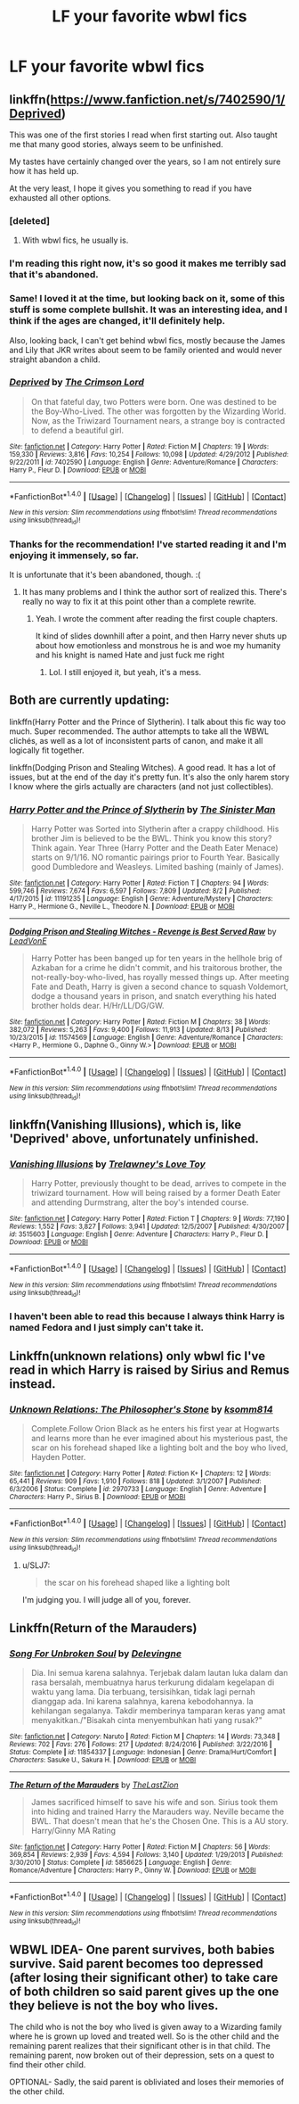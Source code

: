 #+TITLE: LF your favorite wbwl fics

* LF your favorite wbwl fics
:PROPERTIES:
:Author: mussernj
:Score: 15
:DateUnix: 1502914771.0
:DateShort: 2017-Aug-17
:FlairText: Request
:END:

** linkffn([[https://www.fanfiction.net/s/7402590/1/Deprived]])

This was one of the first stories I read when first starting out. Also taught me that many good stories, always seem to be unfinished.

My tastes have certainly changed over the years, so I am not entirely sure how it has held up.

At the very least, I hope it gives you something to read if you have exhausted all other options.
:PROPERTIES:
:Author: Kil_La_Kill_Yourself
:Score: 9
:DateUnix: 1502920165.0
:DateShort: 2017-Aug-17
:END:

*** [deleted]
:PROPERTIES:
:Score: 3
:DateUnix: 1502922058.0
:DateShort: 2017-Aug-17
:END:

**** With wbwl fics, he usually is.
:PROPERTIES:
:Author: MrThorifyable
:Score: 10
:DateUnix: 1502923548.0
:DateShort: 2017-Aug-17
:END:


*** I'm reading this right now, it's so good it makes me terribly sad that it's abandoned.
:PROPERTIES:
:Author: Keselo
:Score: 2
:DateUnix: 1502921049.0
:DateShort: 2017-Aug-17
:END:


*** Same! I loved it at the time, but looking back on it, some of this stuff is some complete bullshit. It was an interesting idea, and I think if the ages are changed, it'll definitely help.

Also, looking back, I can't get behind wbwl fics, mostly because the James and Lily that JKR writes about seem to be family oriented and would never straight abandon a child.
:PROPERTIES:
:Author: patil-triplet
:Score: 2
:DateUnix: 1502972111.0
:DateShort: 2017-Aug-17
:END:


*** [[http://www.fanfiction.net/s/7402590/1/][*/Deprived/*]] by [[https://www.fanfiction.net/u/3269586/The-Crimson-Lord][/The Crimson Lord/]]

#+begin_quote
  On that fateful day, two Potters were born. One was destined to be the Boy-Who-Lived. The other was forgotten by the Wizarding World. Now, as the Triwizard Tournament nears, a strange boy is contracted to defend a beautiful girl.
#+end_quote

^{/Site/: [[http://www.fanfiction.net/][fanfiction.net]] *|* /Category/: Harry Potter *|* /Rated/: Fiction M *|* /Chapters/: 19 *|* /Words/: 159,330 *|* /Reviews/: 3,816 *|* /Favs/: 10,254 *|* /Follows/: 10,098 *|* /Updated/: 4/29/2012 *|* /Published/: 9/22/2011 *|* /id/: 7402590 *|* /Language/: English *|* /Genre/: Adventure/Romance *|* /Characters/: Harry P., Fleur D. *|* /Download/: [[http://www.ff2ebook.com/old/ffn-bot/index.php?id=7402590&source=ff&filetype=epub][EPUB]] or [[http://www.ff2ebook.com/old/ffn-bot/index.php?id=7402590&source=ff&filetype=mobi][MOBI]]}

--------------

*FanfictionBot*^{1.4.0} *|* [[[https://github.com/tusing/reddit-ffn-bot/wiki/Usage][Usage]]] | [[[https://github.com/tusing/reddit-ffn-bot/wiki/Changelog][Changelog]]] | [[[https://github.com/tusing/reddit-ffn-bot/issues/][Issues]]] | [[[https://github.com/tusing/reddit-ffn-bot/][GitHub]]] | [[[https://www.reddit.com/message/compose?to=tusing][Contact]]]

^{/New in this version: Slim recommendations using/ ffnbot!slim! /Thread recommendations using/ linksub(thread_id)!}
:PROPERTIES:
:Author: FanfictionBot
:Score: 1
:DateUnix: 1502920178.0
:DateShort: 2017-Aug-17
:END:


*** Thanks for the recommendation! I've started reading it and I'm enjoying it immensely, so far.

It is unfortunate that it's been abandoned, though. :(
:PROPERTIES:
:Author: FerusGrim
:Score: 1
:DateUnix: 1502938491.0
:DateShort: 2017-Aug-17
:END:

**** It has many problems and I think the author sort of realized this. There's really no way to fix it at this point other than a complete rewrite.
:PROPERTIES:
:Author: NeutralDjinn
:Score: 1
:DateUnix: 1503015632.0
:DateShort: 2017-Aug-18
:END:

***** Yeah. I wrote the comment after reading the first couple chapters.

It kind of slides downhill after a point, and then Harry never shuts up about how emotionless and monstrous he is and woe my humanity and his knight is named Hate and just fuck me right
:PROPERTIES:
:Author: FerusGrim
:Score: 1
:DateUnix: 1503015922.0
:DateShort: 2017-Aug-18
:END:

****** Lol. I still enjoyed it, but yeah, it's a mess.
:PROPERTIES:
:Author: NeutralDjinn
:Score: 1
:DateUnix: 1503127758.0
:DateShort: 2017-Aug-19
:END:


** Both are currently updating:

linkffn(Harry Potter and the Prince of Slytherin). I talk about this fic way too much. Super recommended. The author attempts to take all the WBWL clichés, as well as a lot of inconsistent parts of canon, and make it all logically fit together.

linkffn(Dodging Prison and Stealing Witches). A good read. It has a lot of issues, but at the end of the day it's pretty fun. It's also the only harem story I know where the girls actually are characters (and not just collectibles).
:PROPERTIES:
:Author: JoseElEntrenador
:Score: 6
:DateUnix: 1502927141.0
:DateShort: 2017-Aug-17
:END:

*** [[http://www.fanfiction.net/s/11191235/1/][*/Harry Potter and the Prince of Slytherin/*]] by [[https://www.fanfiction.net/u/4788805/The-Sinister-Man][/The Sinister Man/]]

#+begin_quote
  Harry Potter was Sorted into Slytherin after a crappy childhood. His brother Jim is believed to be the BWL. Think you know this story? Think again. Year Three (Harry Potter and the Death Eater Menace) starts on 9/1/16. NO romantic pairings prior to Fourth Year. Basically good Dumbledore and Weasleys. Limited bashing (mainly of James).
#+end_quote

^{/Site/: [[http://www.fanfiction.net/][fanfiction.net]] *|* /Category/: Harry Potter *|* /Rated/: Fiction T *|* /Chapters/: 94 *|* /Words/: 599,746 *|* /Reviews/: 7,674 *|* /Favs/: 6,597 *|* /Follows/: 7,809 *|* /Updated/: 8/2 *|* /Published/: 4/17/2015 *|* /id/: 11191235 *|* /Language/: English *|* /Genre/: Adventure/Mystery *|* /Characters/: Harry P., Hermione G., Neville L., Theodore N. *|* /Download/: [[http://www.ff2ebook.com/old/ffn-bot/index.php?id=11191235&source=ff&filetype=epub][EPUB]] or [[http://www.ff2ebook.com/old/ffn-bot/index.php?id=11191235&source=ff&filetype=mobi][MOBI]]}

--------------

[[http://www.fanfiction.net/s/11574569/1/][*/Dodging Prison and Stealing Witches - Revenge is Best Served Raw/*]] by [[https://www.fanfiction.net/u/6791440/LeadVonE][/LeadVonE/]]

#+begin_quote
  Harry Potter has been banged up for ten years in the hellhole brig of Azkaban for a crime he didn't commit, and his traitorous brother, the not-really-boy-who-lived, has royally messed things up. After meeting Fate and Death, Harry is given a second chance to squash Voldemort, dodge a thousand years in prison, and snatch everything his hated brother holds dear. H/Hr/LL/DG/GW.
#+end_quote

^{/Site/: [[http://www.fanfiction.net/][fanfiction.net]] *|* /Category/: Harry Potter *|* /Rated/: Fiction M *|* /Chapters/: 38 *|* /Words/: 382,072 *|* /Reviews/: 5,263 *|* /Favs/: 9,400 *|* /Follows/: 11,913 *|* /Updated/: 8/13 *|* /Published/: 10/23/2015 *|* /id/: 11574569 *|* /Language/: English *|* /Genre/: Adventure/Romance *|* /Characters/: <Harry P., Hermione G., Daphne G., Ginny W.> *|* /Download/: [[http://www.ff2ebook.com/old/ffn-bot/index.php?id=11574569&source=ff&filetype=epub][EPUB]] or [[http://www.ff2ebook.com/old/ffn-bot/index.php?id=11574569&source=ff&filetype=mobi][MOBI]]}

--------------

*FanfictionBot*^{1.4.0} *|* [[[https://github.com/tusing/reddit-ffn-bot/wiki/Usage][Usage]]] | [[[https://github.com/tusing/reddit-ffn-bot/wiki/Changelog][Changelog]]] | [[[https://github.com/tusing/reddit-ffn-bot/issues/][Issues]]] | [[[https://github.com/tusing/reddit-ffn-bot/][GitHub]]] | [[[https://www.reddit.com/message/compose?to=tusing][Contact]]]

^{/New in this version: Slim recommendations using/ ffnbot!slim! /Thread recommendations using/ linksub(thread_id)!}
:PROPERTIES:
:Author: FanfictionBot
:Score: 2
:DateUnix: 1502927164.0
:DateShort: 2017-Aug-17
:END:


** linkffn(Vanishing Illusions), which is, like 'Deprived' above, unfortunately unfinished.
:PROPERTIES:
:Author: Nicholas_II_Romanov
:Score: 2
:DateUnix: 1502929274.0
:DateShort: 2017-Aug-17
:END:

*** [[http://www.fanfiction.net/s/3515603/1/][*/Vanishing Illusions/*]] by [[https://www.fanfiction.net/u/1262998/Trelawney-s-Love-Toy][/Trelawney's Love Toy/]]

#+begin_quote
  Harry Potter, previously thought to be dead, arrives to compete in the triwizard tournament. How will being raised by a former Death Eater and attending Durmstrang, alter the boy's intended course.
#+end_quote

^{/Site/: [[http://www.fanfiction.net/][fanfiction.net]] *|* /Category/: Harry Potter *|* /Rated/: Fiction T *|* /Chapters/: 9 *|* /Words/: 77,190 *|* /Reviews/: 1,552 *|* /Favs/: 3,827 *|* /Follows/: 3,941 *|* /Updated/: 12/5/2007 *|* /Published/: 4/30/2007 *|* /id/: 3515603 *|* /Language/: English *|* /Genre/: Adventure *|* /Characters/: Harry P., Fleur D. *|* /Download/: [[http://www.ff2ebook.com/old/ffn-bot/index.php?id=3515603&source=ff&filetype=epub][EPUB]] or [[http://www.ff2ebook.com/old/ffn-bot/index.php?id=3515603&source=ff&filetype=mobi][MOBI]]}

--------------

*FanfictionBot*^{1.4.0} *|* [[[https://github.com/tusing/reddit-ffn-bot/wiki/Usage][Usage]]] | [[[https://github.com/tusing/reddit-ffn-bot/wiki/Changelog][Changelog]]] | [[[https://github.com/tusing/reddit-ffn-bot/issues/][Issues]]] | [[[https://github.com/tusing/reddit-ffn-bot/][GitHub]]] | [[[https://www.reddit.com/message/compose?to=tusing][Contact]]]

^{/New in this version: Slim recommendations using/ ffnbot!slim! /Thread recommendations using/ linksub(thread_id)!}
:PROPERTIES:
:Author: FanfictionBot
:Score: 1
:DateUnix: 1502929306.0
:DateShort: 2017-Aug-17
:END:


*** I haven't been able to read this because I always think Harry is named Fedora and I just simply can't take it.
:PROPERTIES:
:Author: dreikorg
:Score: 1
:DateUnix: 1502972715.0
:DateShort: 2017-Aug-17
:END:


** Linkffn(unknown relations) only wbwl fic I've read in which Harry is raised by Sirius and Remus instead.
:PROPERTIES:
:Score: 1
:DateUnix: 1502922837.0
:DateShort: 2017-Aug-17
:END:

*** [[http://www.fanfiction.net/s/2970733/1/][*/Unknown Relations: The Philosopher's Stone/*]] by [[https://www.fanfiction.net/u/604762/ksomm814][/ksomm814/]]

#+begin_quote
  Complete.Follow Orion Black as he enters his first year at Hogwarts and learns more than he ever imagined about his mysterious past, the scar on his forehead shaped like a lighting bolt and the boy who lived, Hayden Potter.
#+end_quote

^{/Site/: [[http://www.fanfiction.net/][fanfiction.net]] *|* /Category/: Harry Potter *|* /Rated/: Fiction K+ *|* /Chapters/: 12 *|* /Words/: 65,441 *|* /Reviews/: 909 *|* /Favs/: 1,910 *|* /Follows/: 818 *|* /Updated/: 3/1/2007 *|* /Published/: 6/3/2006 *|* /Status/: Complete *|* /id/: 2970733 *|* /Language/: English *|* /Genre/: Adventure *|* /Characters/: Harry P., Sirius B. *|* /Download/: [[http://www.ff2ebook.com/old/ffn-bot/index.php?id=2970733&source=ff&filetype=epub][EPUB]] or [[http://www.ff2ebook.com/old/ffn-bot/index.php?id=2970733&source=ff&filetype=mobi][MOBI]]}

--------------

*FanfictionBot*^{1.4.0} *|* [[[https://github.com/tusing/reddit-ffn-bot/wiki/Usage][Usage]]] | [[[https://github.com/tusing/reddit-ffn-bot/wiki/Changelog][Changelog]]] | [[[https://github.com/tusing/reddit-ffn-bot/issues/][Issues]]] | [[[https://github.com/tusing/reddit-ffn-bot/][GitHub]]] | [[[https://www.reddit.com/message/compose?to=tusing][Contact]]]

^{/New in this version: Slim recommendations using/ ffnbot!slim! /Thread recommendations using/ linksub(thread_id)!}
:PROPERTIES:
:Author: FanfictionBot
:Score: 1
:DateUnix: 1502922890.0
:DateShort: 2017-Aug-17
:END:

**** u/SLJ7:
#+begin_quote
  the scar on his forehead shaped like a lighting bolt
#+end_quote

I'm judging you. I will judge all of you, forever.
:PROPERTIES:
:Author: SLJ7
:Score: 3
:DateUnix: 1502977530.0
:DateShort: 2017-Aug-17
:END:


** Linkffn(Return of the Marauders)
:PROPERTIES:
:Author: Arch0wnz
:Score: 1
:DateUnix: 1502952411.0
:DateShort: 2017-Aug-17
:END:

*** [[http://www.fanfiction.net/s/11854337/1/][*/Song For Unbroken Soul/*]] by [[https://www.fanfiction.net/u/4633049/Delevingne][/Delevingne/]]

#+begin_quote
  Dia. Ini semua karena salahnya. Terjebak dalam lautan luka dalam dan rasa bersalah, membuatnya harus terkurung didalam kegelapan di waktu yang lama. Dia terbuang, tersisihkan, tidak lagi pernah dianggap ada. Ini karena salahnya, karena kebodohannya. Ia kehilangan segalanya. Takdir memberinya tamparan keras yang amat menyakitkan./"Bisakah cinta menyembuhkan hati yang rusak?"
#+end_quote

^{/Site/: [[http://www.fanfiction.net/][fanfiction.net]] *|* /Category/: Naruto *|* /Rated/: Fiction M *|* /Chapters/: 14 *|* /Words/: 73,348 *|* /Reviews/: 702 *|* /Favs/: 276 *|* /Follows/: 217 *|* /Updated/: 8/24/2016 *|* /Published/: 3/22/2016 *|* /Status/: Complete *|* /id/: 11854337 *|* /Language/: Indonesian *|* /Genre/: Drama/Hurt/Comfort *|* /Characters/: Sasuke U., Sakura H. *|* /Download/: [[http://www.ff2ebook.com/old/ffn-bot/index.php?id=11854337&source=ff&filetype=epub][EPUB]] or [[http://www.ff2ebook.com/old/ffn-bot/index.php?id=11854337&source=ff&filetype=mobi][MOBI]]}

--------------

[[http://www.fanfiction.net/s/5856625/1/][*/The Return of the Marauders/*]] by [[https://www.fanfiction.net/u/1840011/TheLastZion][/TheLastZion/]]

#+begin_quote
  James sacrificed himself to save his wife and son. Sirius took them into hiding and trained Harry the Marauders way. Neville became the BWL. That doesn't mean that he's the Chosen One. This is a AU story. Harry/Ginny MA Rating
#+end_quote

^{/Site/: [[http://www.fanfiction.net/][fanfiction.net]] *|* /Category/: Harry Potter *|* /Rated/: Fiction M *|* /Chapters/: 56 *|* /Words/: 369,854 *|* /Reviews/: 2,939 *|* /Favs/: 4,594 *|* /Follows/: 3,140 *|* /Updated/: 1/29/2013 *|* /Published/: 3/30/2010 *|* /Status/: Complete *|* /id/: 5856625 *|* /Language/: English *|* /Genre/: Romance/Adventure *|* /Characters/: Harry P., Ginny W. *|* /Download/: [[http://www.ff2ebook.com/old/ffn-bot/index.php?id=5856625&source=ff&filetype=epub][EPUB]] or [[http://www.ff2ebook.com/old/ffn-bot/index.php?id=5856625&source=ff&filetype=mobi][MOBI]]}

--------------

*FanfictionBot*^{1.4.0} *|* [[[https://github.com/tusing/reddit-ffn-bot/wiki/Usage][Usage]]] | [[[https://github.com/tusing/reddit-ffn-bot/wiki/Changelog][Changelog]]] | [[[https://github.com/tusing/reddit-ffn-bot/issues/][Issues]]] | [[[https://github.com/tusing/reddit-ffn-bot/][GitHub]]] | [[[https://www.reddit.com/message/compose?to=tusing][Contact]]]

^{/New in this version: Slim recommendations using/ ffnbot!slim! /Thread recommendations using/ linksub(thread_id)!}
:PROPERTIES:
:Author: FanfictionBot
:Score: 2
:DateUnix: 1502952435.0
:DateShort: 2017-Aug-17
:END:


** WBWL IDEA- One parent survives, both babies survive. Said parent becomes too depressed (after losing their significant other) to take care of both children so said parent gives up the one they believe is not the boy who lives.

The child who is not the boy who lived is given away to a Wizarding family where he is grown up loved and treated well. So is the other child and the remaining parent realizes that their significant other is in that child. The remaining parent, now broken out of their depression, sets on a quest to find their other child.

OPTIONAL- Sadly, the said parent is obliviated and loses their memories of the other child.
:PROPERTIES:
:Author: Katagma
:Score: 1
:DateUnix: 1503020118.0
:DateShort: 2017-Aug-18
:END:
